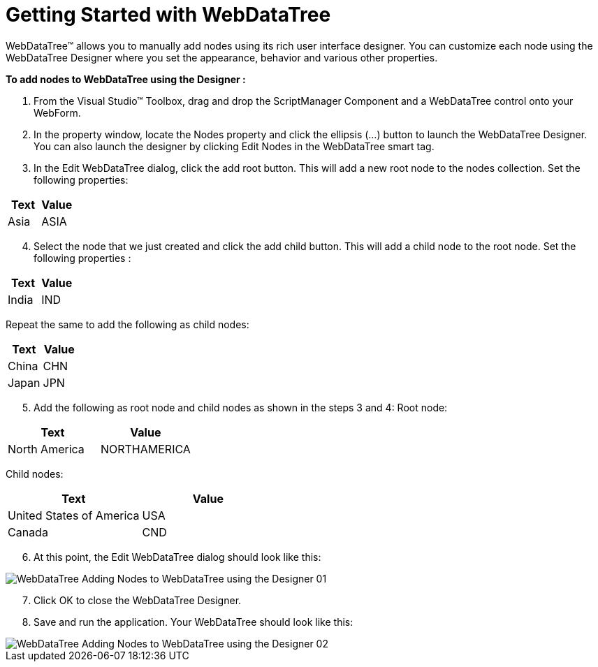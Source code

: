 ﻿////

|metadata|
{
    "name": "webdatatree-getting-started-with-webdatatree",
    "controlName": ["WebDataTree"],
    "tags": ["Getting Started"],
    "guid": "{1F259CE0-8234-4ED7-A605-720FBFF000D5}",  
    "buildFlags": [],
    "createdOn": "0001-01-01T00:00:00Z"
}
|metadata|
////

= Getting Started with WebDataTree

WebDataTree™ allows you to manually add nodes using its rich user interface designer. You can customize each node using the WebDataTree Designer where you set the appearance, behavior and various other properties.

*To add nodes to WebDataTree using the Designer :*

[start=1]
. From the Visual Studio™ Toolbox, drag and drop the ScriptManager Component and a WebDataTree control onto your WebForm.
[start=2]
. In the property window, locate the Nodes property and click the ellipsis (…) button to launch the WebDataTree Designer. You can also launch the designer by clicking Edit Nodes in the WebDataTree smart tag.
[start=3]
. In the Edit WebDataTree dialog, click the add root button. This will add a new root node to the nodes collection. Set the following properties:

[options="header", cols="a,a"]
|====
|Text|Value

|Asia
|ASIA

|====

[start=4]
. Select the node that we just created and click the add child button. This will add a child node to the root node. Set the following properties :

[options="header", cols="a,a"]
|====
|Text|Value

|India
|IND

|====

Repeat the same to add the following as child nodes:

[options="header", cols="a,a"]
|====
|Text|Value

|China
|CHN

|Japan
|JPN

|====

[start=5]
. Add the following as root node and child nodes as shown in the steps 3 and 4: Root node:

[options="header", cols="a,a"]
|====
|Text|Value

|North America
|NORTHAMERICA

|====

Child nodes:

[options="header", cols="a,a"]
|====
|Text|Value

|United States of America
|USA

|Canada
|CND

|====

[start=6]
. At this point, the Edit WebDataTree dialog should look like this:

image::images/WebDataTree_Adding_Nodes_to_WebDataTree_using_the_Designer_01.png[]

[start=7]
. Click OK to close the WebDataTree Designer.
[start=8]
. Save and run the application. Your WebDataTree should look like this:

image::images/WebDataTree_Adding_Nodes_to_WebDataTree_using_the_Designer_02.png[]